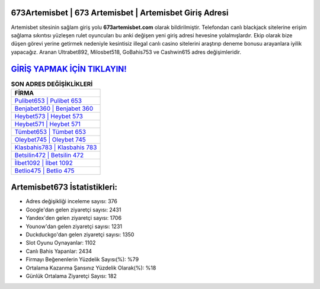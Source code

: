 ﻿673Artemisbet | 673 Artemisbet | Artemisbet Giriş Adresi
===================================

.. image:: images/artemisbet-giris.jpg
   :width: 600
   
Artemisbet sitesinin sağlam giriş yolu **673artemisbet.com** olarak bildirilmiştir. Telefondan canlı blackjack sitelerine erişim sağlama sıkıntısı yüzleşen rulet oyuncuları bu anki değişen yeni giriş adresi hevesine yolalmışlardır. Ekip olarak bize düşen görevi yerine getirmek nedeniyle kesintisiz illegal canlı casino sitelerini araştırıp deneme bonusu arayanlara iyilik yapacağız. Aranan Ultrabet892, Milosbet518, GoBahis753 ve Cashwin615 adres değişimleridir.

`GİRİŞ YAPMAK İÇİN TIKLAYIN! <https://uclck.me/gonow>`_
==============

.. list-table:: **SON ADRES DEĞİŞİKLİKLERİ**
   :widths: 100
   :header-rows: 1

   * - FİRMA
   * - `Pulibet653 | Pulibet 653 <pulibet653-pulibet-653-pulibet-giris-adresi.html>`_
   * - `Benjabet360 | Benjabet 360 <benjabet360-benjabet-360-benjabet-giris-adresi.html>`_
   * - `Heybet573 | Heybet 573 <heybet573-heybet-573-heybet-giris-adresi.html>`_	 
   * - `Heybet571 | Heybet 571 <heybet571-heybet-571-heybet-giris-adresi.html>`_	 
   * - `Tümbet653 | Tümbet 653 <tumbet653-tumbet-653-tumbet-giris-adresi.html>`_ 
   * - `Oleybet745 | Oleybet 745 <oleybet745-oleybet-745-oleybet-giris-adresi.html>`_
   * - `Klasbahis783 | Klasbahis 783 <klasbahis783-klasbahis-783-klasbahis-giris-adresi.html>`_	 
   * - `Betsilin472 | Betsilin 472 <betsilin472-betsilin-472-betsilin-giris-adresi.html>`_
   * - `İlbet1092 | İlbet 1092 <ilbet1092-ilbet-1092-ilbet-giris-adresi.html>`_
   * - `Betlio475 | Betlio 475 <betlio475-betlio-475-betlio-giris-adresi.html>`_
	 
Artemisbet673 İstatistikleri:
===================================	 
* Adres değişikliği inceleme sayısı: 376
* Google'dan gelen ziyaretçi sayısı: 2431
* Yandex'den gelen ziyaretçi sayısı: 1706
* Younow'dan gelen ziyaretçi sayısı: 1231
* Duckduckgo'dan gelen ziyaretçi sayısı: 1350
* Slot Oyunu Oynayanlar: 1102
* Canlı Bahis Yapanlar: 2434
* Firmayı Beğenenlerin Yüzdelik Sayısı(%): %79
* Ortalama Kazanma Şansınız Yüzdelik Olarak(%): %18
* Günlük Ortalama Ziyaretçi Sayısı: 182
